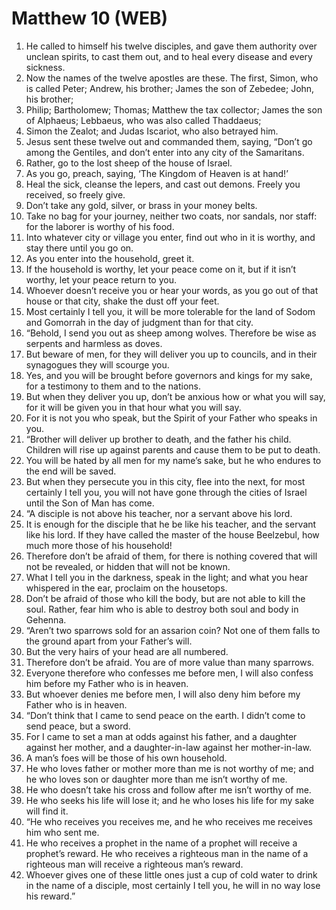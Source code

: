 * Matthew 10 (WEB)
:PROPERTIES:
:ID: WEB/40-MAT10
:END:

1. He called to himself his twelve disciples, and gave them authority over unclean spirits, to cast them out, and to heal every disease and every sickness.
2. Now the names of the twelve apostles are these. The first, Simon, who is called Peter; Andrew, his brother; James the son of Zebedee; John, his brother;
3. Philip; Bartholomew; Thomas; Matthew the tax collector; James the son of Alphaeus; Lebbaeus, who was also called Thaddaeus;
4. Simon the Zealot; and Judas Iscariot, who also betrayed him.
5. Jesus sent these twelve out and commanded them, saying, “Don’t go among the Gentiles, and don’t enter into any city of the Samaritans.
6. Rather, go to the lost sheep of the house of Israel.
7. As you go, preach, saying, ‘The Kingdom of Heaven is at hand!’
8. Heal the sick, cleanse the lepers, and cast out demons. Freely you received, so freely give.
9. Don’t take any gold, silver, or brass in your money belts.
10. Take no bag for your journey, neither two coats, nor sandals, nor staff: for the laborer is worthy of his food.
11. Into whatever city or village you enter, find out who in it is worthy, and stay there until you go on.
12. As you enter into the household, greet it.
13. If the household is worthy, let your peace come on it, but if it isn’t worthy, let your peace return to you.
14. Whoever doesn’t receive you or hear your words, as you go out of that house or that city, shake the dust off your feet.
15. Most certainly I tell you, it will be more tolerable for the land of Sodom and Gomorrah in the day of judgment than for that city.
16. “Behold, I send you out as sheep among wolves. Therefore be wise as serpents and harmless as doves.
17. But beware of men, for they will deliver you up to councils, and in their synagogues they will scourge you.
18. Yes, and you will be brought before governors and kings for my sake, for a testimony to them and to the nations.
19. But when they deliver you up, don’t be anxious how or what you will say, for it will be given you in that hour what you will say.
20. For it is not you who speak, but the Spirit of your Father who speaks in you.
21. “Brother will deliver up brother to death, and the father his child. Children will rise up against parents and cause them to be put to death.
22. You will be hated by all men for my name’s sake, but he who endures to the end will be saved.
23. But when they persecute you in this city, flee into the next, for most certainly I tell you, you will not have gone through the cities of Israel until the Son of Man has come.
24. “A disciple is not above his teacher, nor a servant above his lord.
25. It is enough for the disciple that he be like his teacher, and the servant like his lord. If they have called the master of the house Beelzebul, how much more those of his household!
26. Therefore don’t be afraid of them, for there is nothing covered that will not be revealed, or hidden that will not be known.
27. What I tell you in the darkness, speak in the light; and what you hear whispered in the ear, proclaim on the housetops.
28. Don’t be afraid of those who kill the body, but are not able to kill the soul. Rather, fear him who is able to destroy both soul and body in Gehenna.
29. “Aren’t two sparrows sold for an assarion coin? Not one of them falls to the ground apart from your Father’s will.
30. But the very hairs of your head are all numbered.
31. Therefore don’t be afraid. You are of more value than many sparrows.
32. Everyone therefore who confesses me before men, I will also confess him before my Father who is in heaven.
33. But whoever denies me before men, I will also deny him before my Father who is in heaven.
34. “Don’t think that I came to send peace on the earth. I didn’t come to send peace, but a sword.
35. For I came to set a man at odds against his father, and a daughter against her mother, and a daughter-in-law against her mother-in-law.
36. A man’s foes will be those of his own household.
37. He who loves father or mother more than me is not worthy of me; and he who loves son or daughter more than me isn’t worthy of me.
38. He who doesn’t take his cross and follow after me isn’t worthy of me.
39. He who seeks his life will lose it; and he who loses his life for my sake will find it.
40. “He who receives you receives me, and he who receives me receives him who sent me.
41. He who receives a prophet in the name of a prophet will receive a prophet’s reward. He who receives a righteous man in the name of a righteous man will receive a righteous man’s reward.
42. Whoever gives one of these little ones just a cup of cold water to drink in the name of a disciple, most certainly I tell you, he will in no way lose his reward.”

